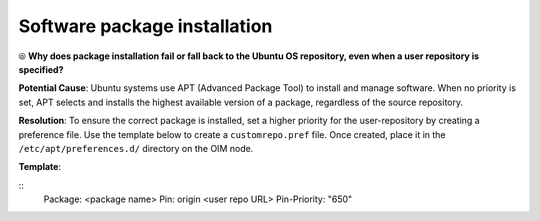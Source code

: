 Software package installation
===============================

⦾ **Why does package installation fail or fall back to the Ubuntu OS repository, even when a user repository is specified?**

**Potential Cause**: Ubuntu systems use APT (Advanced Package Tool) to install and manage software. When no priority is set, APT selects and installs the highest available version of a package, regardless of the source repository.

**Resolution**: To ensure the correct package is installed, set a higher priority for the user-repository by creating a preference file. Use the template below to create a ``customrepo.pref`` file. Once created, place it in the ``/etc/apt/preferences.d/`` directory on the OIM node.

**Template**:

::
    Package: <package name>
    Pin: origin <user repo URL>
    Pin-Priority: "650"